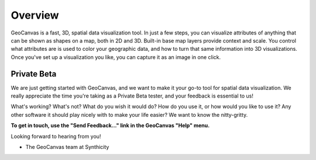 Overview
========

GeoCanvas is a fast, 3D, spatial data visualization tool. In just a few steps, you can visualize attributes of anything that can be shown as shapes on a map, both in 2D and 3D. Built-in base map layers provide context and scale. You control what attributes are is used to color your geographic data, and how to turn that same information into 3D visualizations. Once you've set up a visualization you like, you can capture it as an image in one click.

Private Beta
------------

We are just getting started with GeoCanvas, and we want to make it your go-to tool for spatial data visualization. We really appreciate the time you're taking as a Private Beta tester, and your feedback is essential to us! 

What's working? What's not? What do you wish it would do? How do you use it, or how would you like to use it? Any other software it should play nicely with to make your life easier? We want to know the nitty-gritty.

**To get in touch, use the "Send Feedback…" link in the GeoCanvas "Help" menu.**

Looking forward to hearing from you!

- The GeoCanvas team at Synthicity